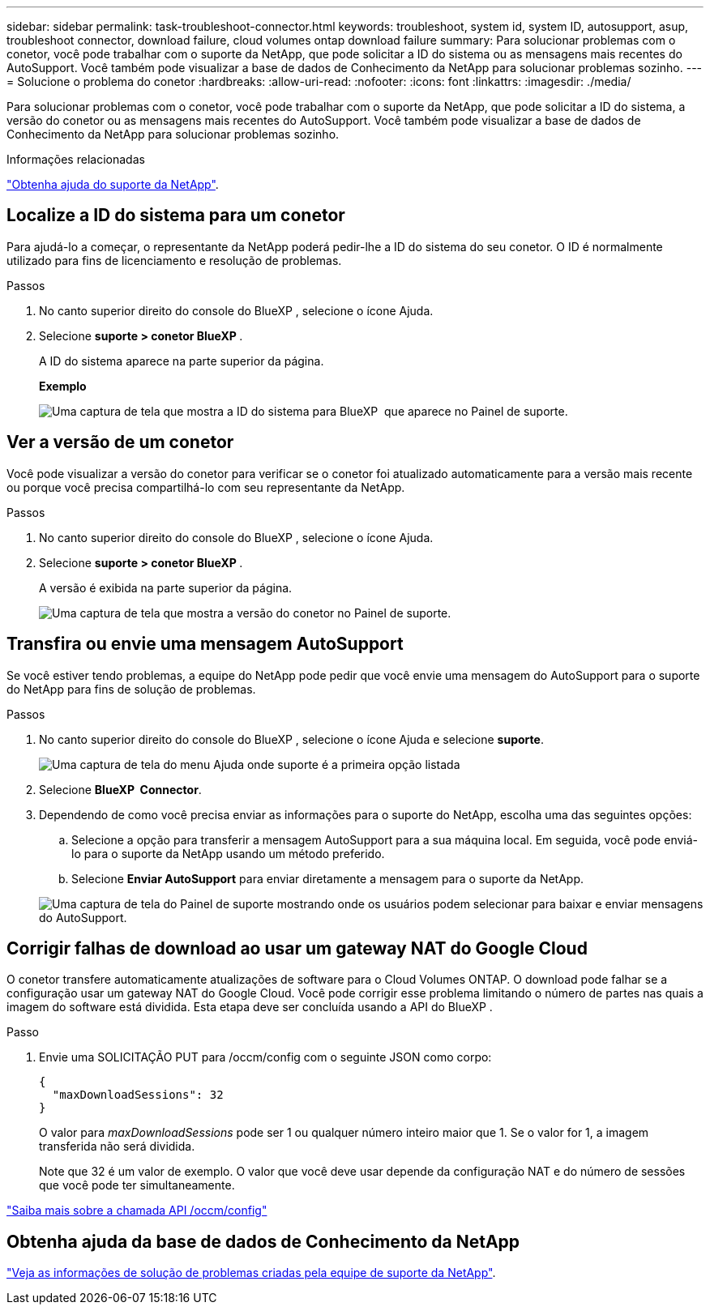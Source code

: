 ---
sidebar: sidebar 
permalink: task-troubleshoot-connector.html 
keywords: troubleshoot, system id, system ID, autosupport, asup, troubleshoot connector, download failure, cloud volumes ontap download failure 
summary: Para solucionar problemas com o conetor, você pode trabalhar com o suporte da NetApp, que pode solicitar a ID do sistema ou as mensagens mais recentes do AutoSupport. Você também pode visualizar a base de dados de Conhecimento da NetApp para solucionar problemas sozinho. 
---
= Solucione o problema do conetor
:hardbreaks:
:allow-uri-read: 
:nofooter: 
:icons: font
:linkattrs: 
:imagesdir: ./media/


[role="lead"]
Para solucionar problemas com o conetor, você pode trabalhar com o suporte da NetApp, que pode solicitar a ID do sistema, a versão do conetor ou as mensagens mais recentes do AutoSupport. Você também pode visualizar a base de dados de Conhecimento da NetApp para solucionar problemas sozinho.

.Informações relacionadas
link:task-get-help.html["Obtenha ajuda do suporte da NetApp"].



== Localize a ID do sistema para um conetor

Para ajudá-lo a começar, o representante da NetApp poderá pedir-lhe a ID do sistema do seu conetor. O ID é normalmente utilizado para fins de licenciamento e resolução de problemas.

.Passos
. No canto superior direito do console do BlueXP , selecione o ícone Ajuda.
. Selecione *suporte > conetor BlueXP *.
+
A ID do sistema aparece na parte superior da página.

+
*Exemplo*

+
image:screenshot-system-id.png["Uma captura de tela que mostra a ID do sistema para BlueXP  que aparece no Painel de suporte."]





== Ver a versão de um conetor

Você pode visualizar a versão do conetor para verificar se o conetor foi atualizado automaticamente para a versão mais recente ou porque você precisa compartilhá-lo com seu representante da NetApp.

.Passos
. No canto superior direito do console do BlueXP , selecione o ícone Ajuda.
. Selecione *suporte > conetor BlueXP *.
+
A versão é exibida na parte superior da página.

+
image:screenshot-connector-version.png["Uma captura de tela que mostra a versão do conetor no Painel de suporte."]





== Transfira ou envie uma mensagem AutoSupport

Se você estiver tendo problemas, a equipe do NetApp pode pedir que você envie uma mensagem do AutoSupport para o suporte do NetApp para fins de solução de problemas.

.Passos
. No canto superior direito do console do BlueXP , selecione o ícone Ajuda e selecione *suporte*.
+
image:screenshot-help-support.png["Uma captura de tela do menu Ajuda onde suporte é a primeira opção listada"]

. Selecione *BlueXP  Connector*.
. Dependendo de como você precisa enviar as informações para o suporte do NetApp, escolha uma das seguintes opções:
+
.. Selecione a opção para transferir a mensagem AutoSupport para a sua máquina local. Em seguida, você pode enviá-lo para o suporte da NetApp usando um método preferido.
.. Selecione *Enviar AutoSupport* para enviar diretamente a mensagem para o suporte da NetApp.


+
image:screenshot-connector-autosupport.png["Uma captura de tela do Painel de suporte mostrando onde os usuários podem selecionar para baixar e enviar mensagens do AutoSupport."]





== Corrigir falhas de download ao usar um gateway NAT do Google Cloud

O conetor transfere automaticamente atualizações de software para o Cloud Volumes ONTAP. O download pode falhar se a configuração usar um gateway NAT do Google Cloud. Você pode corrigir esse problema limitando o número de partes nas quais a imagem do software está dividida. Esta etapa deve ser concluída usando a API do BlueXP .

.Passo
. Envie uma SOLICITAÇÃO PUT para /occm/config com o seguinte JSON como corpo:
+
[source]
----
{
  "maxDownloadSessions": 32
}
----
+
O valor para _maxDownloadSessions_ pode ser 1 ou qualquer número inteiro maior que 1. Se o valor for 1, a imagem transferida não será dividida.

+
Note que 32 é um valor de exemplo. O valor que você deve usar depende da configuração NAT e do número de sessões que você pode ter simultaneamente.



https://docs.netapp.com/us-en/bluexp-automation/cm/api_ref_resources.html#occmconfig["Saiba mais sobre a chamada API /occm/config"^]



== Obtenha ajuda da base de dados de Conhecimento da NetApp

https://kb.netapp.com/Special:Search?path=Cloud%2FBlueXP&query=connector&type=wiki["Veja as informações de solução de problemas criadas pela equipe de suporte da NetApp"].
